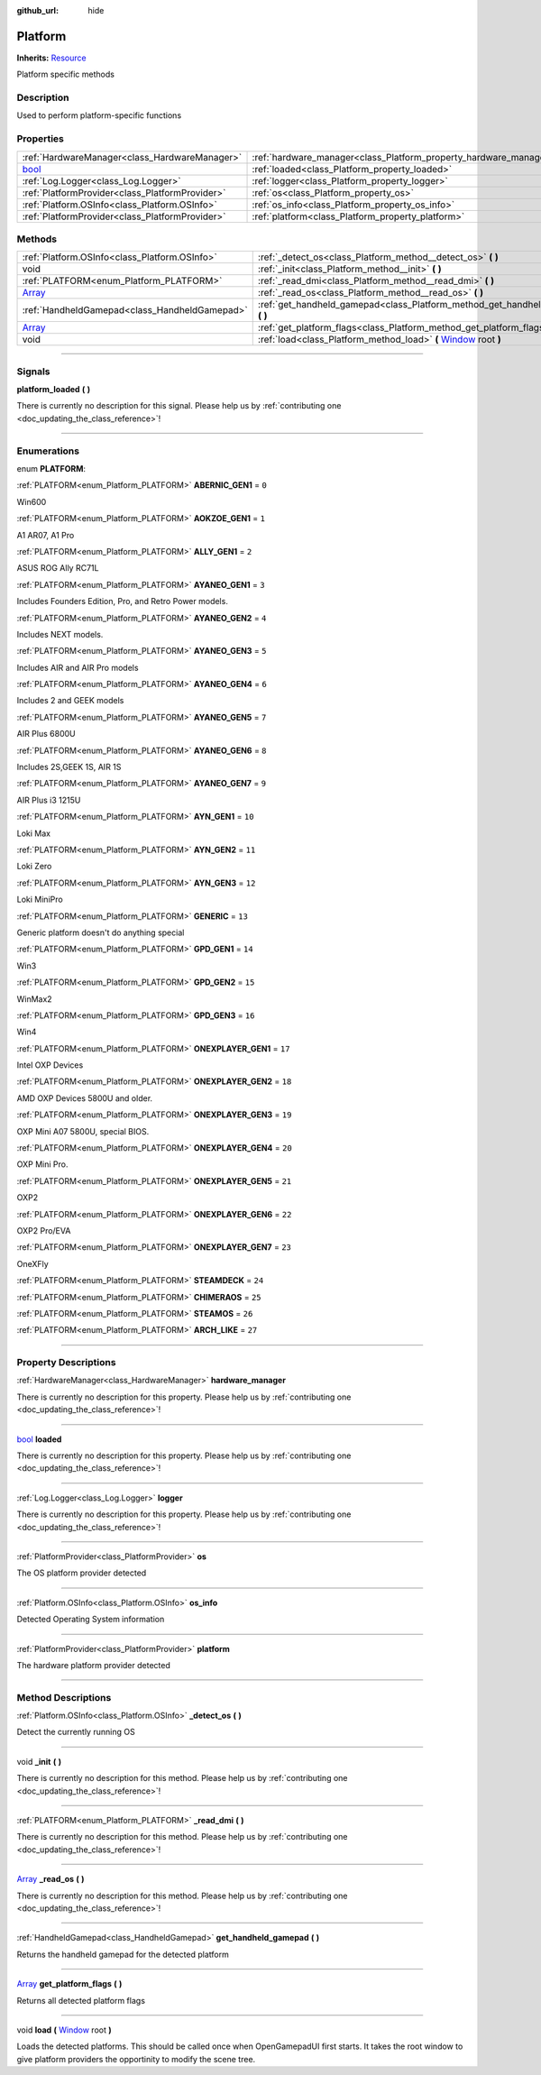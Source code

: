 :github_url: hide

.. DO NOT EDIT THIS FILE!!!
.. Generated automatically from Godot engine sources.
.. Generator: https://github.com/godotengine/godot/tree/master/doc/tools/make_rst.py.
.. XML source: https://github.com/godotengine/godot/tree/master/api/classes/Platform.xml.

.. _class_Platform:

Platform
========

**Inherits:** `Resource <https://docs.godotengine.org/en/stable/classes/class_resource.html>`_

Platform specific methods

.. rst-class:: classref-introduction-group

Description
-----------

Used to perform platform-specific functions

.. rst-class:: classref-reftable-group

Properties
----------

.. table::
   :widths: auto

   +--------------------------------------------------------------------------+-------------------------------------------------------------------+
   | :ref:`HardwareManager<class_HardwareManager>`                            | :ref:`hardware_manager<class_Platform_property_hardware_manager>` |
   +--------------------------------------------------------------------------+-------------------------------------------------------------------+
   | `bool <https://docs.godotengine.org/en/stable/classes/class_bool.html>`_ | :ref:`loaded<class_Platform_property_loaded>`                     |
   +--------------------------------------------------------------------------+-------------------------------------------------------------------+
   | :ref:`Log.Logger<class_Log.Logger>`                                      | :ref:`logger<class_Platform_property_logger>`                     |
   +--------------------------------------------------------------------------+-------------------------------------------------------------------+
   | :ref:`PlatformProvider<class_PlatformProvider>`                          | :ref:`os<class_Platform_property_os>`                             |
   +--------------------------------------------------------------------------+-------------------------------------------------------------------+
   | :ref:`Platform.OSInfo<class_Platform.OSInfo>`                            | :ref:`os_info<class_Platform_property_os_info>`                   |
   +--------------------------------------------------------------------------+-------------------------------------------------------------------+
   | :ref:`PlatformProvider<class_PlatformProvider>`                          | :ref:`platform<class_Platform_property_platform>`                 |
   +--------------------------------------------------------------------------+-------------------------------------------------------------------+

.. rst-class:: classref-reftable-group

Methods
-------

.. table::
   :widths: auto

   +----------------------------------------------------------------------------+---------------------------------------------------------------------------------------------------------------------------------------+
   | :ref:`Platform.OSInfo<class_Platform.OSInfo>`                              | :ref:`_detect_os<class_Platform_method__detect_os>` **(** **)**                                                                       |
   +----------------------------------------------------------------------------+---------------------------------------------------------------------------------------------------------------------------------------+
   | void                                                                       | :ref:`_init<class_Platform_method__init>` **(** **)**                                                                                 |
   +----------------------------------------------------------------------------+---------------------------------------------------------------------------------------------------------------------------------------+
   | :ref:`PLATFORM<enum_Platform_PLATFORM>`                                    | :ref:`_read_dmi<class_Platform_method__read_dmi>` **(** **)**                                                                         |
   +----------------------------------------------------------------------------+---------------------------------------------------------------------------------------------------------------------------------------+
   | `Array <https://docs.godotengine.org/en/stable/classes/class_array.html>`_ | :ref:`_read_os<class_Platform_method__read_os>` **(** **)**                                                                           |
   +----------------------------------------------------------------------------+---------------------------------------------------------------------------------------------------------------------------------------+
   | :ref:`HandheldGamepad<class_HandheldGamepad>`                              | :ref:`get_handheld_gamepad<class_Platform_method_get_handheld_gamepad>` **(** **)**                                                   |
   +----------------------------------------------------------------------------+---------------------------------------------------------------------------------------------------------------------------------------+
   | `Array <https://docs.godotengine.org/en/stable/classes/class_array.html>`_ | :ref:`get_platform_flags<class_Platform_method_get_platform_flags>` **(** **)**                                                       |
   +----------------------------------------------------------------------------+---------------------------------------------------------------------------------------------------------------------------------------+
   | void                                                                       | :ref:`load<class_Platform_method_load>` **(** `Window <https://docs.godotengine.org/en/stable/classes/class_window.html>`_ root **)** |
   +----------------------------------------------------------------------------+---------------------------------------------------------------------------------------------------------------------------------------+

.. rst-class:: classref-section-separator

----

.. rst-class:: classref-descriptions-group

Signals
-------

.. _class_Platform_signal_platform_loaded:

.. rst-class:: classref-signal

**platform_loaded** **(** **)**

.. container:: contribute

	There is currently no description for this signal. Please help us by :ref:`contributing one <doc_updating_the_class_reference>`!

.. rst-class:: classref-section-separator

----

.. rst-class:: classref-descriptions-group

Enumerations
------------

.. _enum_Platform_PLATFORM:

.. rst-class:: classref-enumeration

enum **PLATFORM**:

.. _class_Platform_constant_ABERNIC_GEN1:

.. rst-class:: classref-enumeration-constant

:ref:`PLATFORM<enum_Platform_PLATFORM>` **ABERNIC_GEN1** = ``0``

Win600

.. _class_Platform_constant_AOKZOE_GEN1:

.. rst-class:: classref-enumeration-constant

:ref:`PLATFORM<enum_Platform_PLATFORM>` **AOKZOE_GEN1** = ``1``

A1 AR07, A1 Pro

.. _class_Platform_constant_ALLY_GEN1:

.. rst-class:: classref-enumeration-constant

:ref:`PLATFORM<enum_Platform_PLATFORM>` **ALLY_GEN1** = ``2``

ASUS ROG Ally RC71L

.. _class_Platform_constant_AYANEO_GEN1:

.. rst-class:: classref-enumeration-constant

:ref:`PLATFORM<enum_Platform_PLATFORM>` **AYANEO_GEN1** = ``3``

Includes Founders Edition, Pro, and Retro Power models.

.. _class_Platform_constant_AYANEO_GEN2:

.. rst-class:: classref-enumeration-constant

:ref:`PLATFORM<enum_Platform_PLATFORM>` **AYANEO_GEN2** = ``4``

Includes NEXT models.

.. _class_Platform_constant_AYANEO_GEN3:

.. rst-class:: classref-enumeration-constant

:ref:`PLATFORM<enum_Platform_PLATFORM>` **AYANEO_GEN3** = ``5``

Includes AIR and AIR Pro models

.. _class_Platform_constant_AYANEO_GEN4:

.. rst-class:: classref-enumeration-constant

:ref:`PLATFORM<enum_Platform_PLATFORM>` **AYANEO_GEN4** = ``6``

Includes 2 and GEEK models

.. _class_Platform_constant_AYANEO_GEN5:

.. rst-class:: classref-enumeration-constant

:ref:`PLATFORM<enum_Platform_PLATFORM>` **AYANEO_GEN5** = ``7``

AIR Plus 6800U

.. _class_Platform_constant_AYANEO_GEN6:

.. rst-class:: classref-enumeration-constant

:ref:`PLATFORM<enum_Platform_PLATFORM>` **AYANEO_GEN6** = ``8``

Includes 2S,GEEK 1S, AIR 1S

.. _class_Platform_constant_AYANEO_GEN7:

.. rst-class:: classref-enumeration-constant

:ref:`PLATFORM<enum_Platform_PLATFORM>` **AYANEO_GEN7** = ``9``

AIR Plus i3 1215U

.. _class_Platform_constant_AYN_GEN1:

.. rst-class:: classref-enumeration-constant

:ref:`PLATFORM<enum_Platform_PLATFORM>` **AYN_GEN1** = ``10``

Loki Max

.. _class_Platform_constant_AYN_GEN2:

.. rst-class:: classref-enumeration-constant

:ref:`PLATFORM<enum_Platform_PLATFORM>` **AYN_GEN2** = ``11``

Loki Zero

.. _class_Platform_constant_AYN_GEN3:

.. rst-class:: classref-enumeration-constant

:ref:`PLATFORM<enum_Platform_PLATFORM>` **AYN_GEN3** = ``12``

Loki MiniPro

.. _class_Platform_constant_GENERIC:

.. rst-class:: classref-enumeration-constant

:ref:`PLATFORM<enum_Platform_PLATFORM>` **GENERIC** = ``13``

Generic platform doesn't do anything special

.. _class_Platform_constant_GPD_GEN1:

.. rst-class:: classref-enumeration-constant

:ref:`PLATFORM<enum_Platform_PLATFORM>` **GPD_GEN1** = ``14``

Win3

.. _class_Platform_constant_GPD_GEN2:

.. rst-class:: classref-enumeration-constant

:ref:`PLATFORM<enum_Platform_PLATFORM>` **GPD_GEN2** = ``15``

WinMax2

.. _class_Platform_constant_GPD_GEN3:

.. rst-class:: classref-enumeration-constant

:ref:`PLATFORM<enum_Platform_PLATFORM>` **GPD_GEN3** = ``16``

Win4

.. _class_Platform_constant_ONEXPLAYER_GEN1:

.. rst-class:: classref-enumeration-constant

:ref:`PLATFORM<enum_Platform_PLATFORM>` **ONEXPLAYER_GEN1** = ``17``

Intel OXP Devices

.. _class_Platform_constant_ONEXPLAYER_GEN2:

.. rst-class:: classref-enumeration-constant

:ref:`PLATFORM<enum_Platform_PLATFORM>` **ONEXPLAYER_GEN2** = ``18``

AMD OXP Devices 5800U and older.

.. _class_Platform_constant_ONEXPLAYER_GEN3:

.. rst-class:: classref-enumeration-constant

:ref:`PLATFORM<enum_Platform_PLATFORM>` **ONEXPLAYER_GEN3** = ``19``

OXP Mini A07 5800U, special BIOS.

.. _class_Platform_constant_ONEXPLAYER_GEN4:

.. rst-class:: classref-enumeration-constant

:ref:`PLATFORM<enum_Platform_PLATFORM>` **ONEXPLAYER_GEN4** = ``20``

OXP Mini Pro.

.. _class_Platform_constant_ONEXPLAYER_GEN5:

.. rst-class:: classref-enumeration-constant

:ref:`PLATFORM<enum_Platform_PLATFORM>` **ONEXPLAYER_GEN5** = ``21``

OXP2

.. _class_Platform_constant_ONEXPLAYER_GEN6:

.. rst-class:: classref-enumeration-constant

:ref:`PLATFORM<enum_Platform_PLATFORM>` **ONEXPLAYER_GEN6** = ``22``

OXP2 Pro/EVA

.. _class_Platform_constant_ONEXPLAYER_GEN7:

.. rst-class:: classref-enumeration-constant

:ref:`PLATFORM<enum_Platform_PLATFORM>` **ONEXPLAYER_GEN7** = ``23``

OneXFly

.. _class_Platform_constant_STEAMDECK:

.. rst-class:: classref-enumeration-constant

:ref:`PLATFORM<enum_Platform_PLATFORM>` **STEAMDECK** = ``24``



.. _class_Platform_constant_CHIMERAOS:

.. rst-class:: classref-enumeration-constant

:ref:`PLATFORM<enum_Platform_PLATFORM>` **CHIMERAOS** = ``25``



.. _class_Platform_constant_STEAMOS:

.. rst-class:: classref-enumeration-constant

:ref:`PLATFORM<enum_Platform_PLATFORM>` **STEAMOS** = ``26``



.. _class_Platform_constant_ARCH_LIKE:

.. rst-class:: classref-enumeration-constant

:ref:`PLATFORM<enum_Platform_PLATFORM>` **ARCH_LIKE** = ``27``



.. rst-class:: classref-section-separator

----

.. rst-class:: classref-descriptions-group

Property Descriptions
---------------------

.. _class_Platform_property_hardware_manager:

.. rst-class:: classref-property

:ref:`HardwareManager<class_HardwareManager>` **hardware_manager**

.. container:: contribute

	There is currently no description for this property. Please help us by :ref:`contributing one <doc_updating_the_class_reference>`!

.. rst-class:: classref-item-separator

----

.. _class_Platform_property_loaded:

.. rst-class:: classref-property

`bool <https://docs.godotengine.org/en/stable/classes/class_bool.html>`_ **loaded**

.. container:: contribute

	There is currently no description for this property. Please help us by :ref:`contributing one <doc_updating_the_class_reference>`!

.. rst-class:: classref-item-separator

----

.. _class_Platform_property_logger:

.. rst-class:: classref-property

:ref:`Log.Logger<class_Log.Logger>` **logger**

.. container:: contribute

	There is currently no description for this property. Please help us by :ref:`contributing one <doc_updating_the_class_reference>`!

.. rst-class:: classref-item-separator

----

.. _class_Platform_property_os:

.. rst-class:: classref-property

:ref:`PlatformProvider<class_PlatformProvider>` **os**

The OS platform provider detected

.. rst-class:: classref-item-separator

----

.. _class_Platform_property_os_info:

.. rst-class:: classref-property

:ref:`Platform.OSInfo<class_Platform.OSInfo>` **os_info**

Detected Operating System information

.. rst-class:: classref-item-separator

----

.. _class_Platform_property_platform:

.. rst-class:: classref-property

:ref:`PlatformProvider<class_PlatformProvider>` **platform**

The hardware platform provider detected

.. rst-class:: classref-section-separator

----

.. rst-class:: classref-descriptions-group

Method Descriptions
-------------------

.. _class_Platform_method__detect_os:

.. rst-class:: classref-method

:ref:`Platform.OSInfo<class_Platform.OSInfo>` **_detect_os** **(** **)**

Detect the currently running OS

.. rst-class:: classref-item-separator

----

.. _class_Platform_method__init:

.. rst-class:: classref-method

void **_init** **(** **)**

.. container:: contribute

	There is currently no description for this method. Please help us by :ref:`contributing one <doc_updating_the_class_reference>`!

.. rst-class:: classref-item-separator

----

.. _class_Platform_method__read_dmi:

.. rst-class:: classref-method

:ref:`PLATFORM<enum_Platform_PLATFORM>` **_read_dmi** **(** **)**

.. container:: contribute

	There is currently no description for this method. Please help us by :ref:`contributing one <doc_updating_the_class_reference>`!

.. rst-class:: classref-item-separator

----

.. _class_Platform_method__read_os:

.. rst-class:: classref-method

`Array <https://docs.godotengine.org/en/stable/classes/class_array.html>`_ **_read_os** **(** **)**

.. container:: contribute

	There is currently no description for this method. Please help us by :ref:`contributing one <doc_updating_the_class_reference>`!

.. rst-class:: classref-item-separator

----

.. _class_Platform_method_get_handheld_gamepad:

.. rst-class:: classref-method

:ref:`HandheldGamepad<class_HandheldGamepad>` **get_handheld_gamepad** **(** **)**

Returns the handheld gamepad for the detected platform

.. rst-class:: classref-item-separator

----

.. _class_Platform_method_get_platform_flags:

.. rst-class:: classref-method

`Array <https://docs.godotengine.org/en/stable/classes/class_array.html>`_ **get_platform_flags** **(** **)**

Returns all detected platform flags

.. rst-class:: classref-item-separator

----

.. _class_Platform_method_load:

.. rst-class:: classref-method

void **load** **(** `Window <https://docs.godotengine.org/en/stable/classes/class_window.html>`_ root **)**

Loads the detected platforms. This should be called once when OpenGamepadUI first starts. It takes the root window to give platform providers the opportinity to modify the scene tree.

.. |virtual| replace:: :abbr:`virtual (This method should typically be overridden by the user to have any effect.)`
.. |const| replace:: :abbr:`const (This method has no side effects. It doesn't modify any of the instance's member variables.)`
.. |vararg| replace:: :abbr:`vararg (This method accepts any number of arguments after the ones described here.)`
.. |constructor| replace:: :abbr:`constructor (This method is used to construct a type.)`
.. |static| replace:: :abbr:`static (This method doesn't need an instance to be called, so it can be called directly using the class name.)`
.. |operator| replace:: :abbr:`operator (This method describes a valid operator to use with this type as left-hand operand.)`
.. |bitfield| replace:: :abbr:`BitField (This value is an integer composed as a bitmask of the following flags.)`

